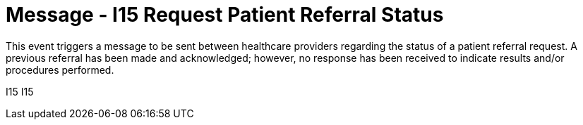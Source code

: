 = Message - I15 Request Patient Referral Status
:v291_section: "11.5.5"
:v2_section_name: "REF/RRI - Request Patient Referral Status (Event I15)"
:generated: "Thu, 01 Aug 2024 15:25:17 -0600"

This event triggers a message to be sent between healthcare providers regarding the status of a patient referral request. A previous referral has been made and acknowledged; however, no response has been received to indicate results and/or procedures performed.

[tabset]
I15
I15
